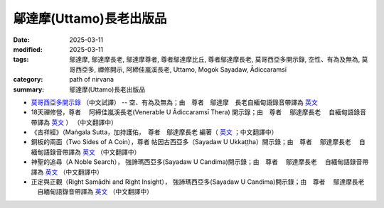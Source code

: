 =================================
鄔達摩(Uttamo)長老出版品
=================================

:date: 2025-03-11
:modified: 2025-03-11
:tags: 鄔達摩, 鄔達摩長老, 鄔達摩尊者, 尊者鄔達摩比丘, 尊者鄔達摩長老, 莫哥西亞多開示錄, 空性、有為及無為, 莫哥西亞多, 禪修開示, 阿締佳嵐溪長老, Uttamo, Mogok Sayadaw, Ādiccaramsī 
:category: path of nirvana
:summary: 鄔達摩(Uttamo)長老出版品


- `莫哥西亞多開示錄 <{filename}dhamma-talks-by-mogok-sayadaw-han/content-of-dhamma-talks-by-mogok-sayadaw-han%zh.rst>`__ （中文試譯） -- 空、有為及無為；由　尊者　鄔達摩　長老自緬甸語錄音帶譯為 `英文 <{filename}dhamma-talks-by-mogok-sayadaw/content-of-dhamma-talks-by-mogok-sayadaw%zh.rst>`__ 

- 18天禪修營，尊者　 阿締佳嵐溪長老(Venerable U Ādiccaramsī Thera) 開示錄；由　尊者　 鄔達摩長老 　自緬甸語錄音帶譯為 `英文 <{filename}eighteen-days-in-solitude/content-of-eighteen-days-in-solitude%zh.rst>`__ ） （中文翻譯中） 

- 《吉祥經》（Maṅgala Sutta，加持護佑，　尊者　鄔達摩長老 編著（ `英文 <{filename}protection-with-blessings/content-of-protection-with-blessings%zh.rst>`__ ；中文翻譯中）

- 銅板的兩面（Two Sides of A Coin），尊者 帖因古西亞多（Sayadaw U Ukkaṭṭha）開示錄；由　尊者　 鄔達摩長老 　自緬甸語錄音帶譯為 `英文 <{filename}dhamma-talks-by-ukkattha-and-candima-sayadaw/content-of-dhamma-talks-by-ukkattha%zh.rst>`__ （中文翻譯中）

- 神聖的追尋（A Noble Search）， 強諦瑪西亞多(Sayadaw U Candima)開示錄；由　尊者　 鄔達摩長老 　自緬甸語錄音帶譯為 `英文 <{filename}dhamma-talks-by-ukkattha-and-candima-sayadaw/content-of-dhamma-talks-by-candima-sayadaw%zh.rst>`__ （中文翻譯中）

- 正定與正觀（Right Samādhi and Right Insight）， 強諦瑪西亞多(Sayadaw U Candima)開示錄；由　尊者　 鄔達摩長老 　自緬甸語錄音帶譯為 `英文 <{filename}dhamma-talks-by-ukkattha-and-candima-sayadaw/content-right-samaadhi-and-right-insight%zh.rst>`__ （中文翻譯中）


..
  2025-03-11 create rst